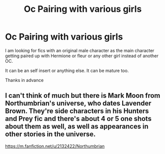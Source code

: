 #+TITLE: Oc Pairing with various girls

* Oc Pairing with various girls
:PROPERTIES:
:Author: wolfeinstein24
:Score: 3
:DateUnix: 1529846582.0
:DateShort: 2018-Jun-24
:FlairText: Request
:END:
I am looking for fics with an original male character as the main character getting paired up with Hermione or fleur or any other girl instead of another OC.

It can be an self insert or anything else. It can be mature too.

Thanks in advance


** I can't think of much but there is Mark Moon from Northumbrian's universe, who dates Lavender Brown. They're side characters in his Hunters and Prey fic and there's about 4 or 5 one shots about them as well, as well as appearances in other stories in the universe.

[[https://m.fanfiction.net/u/2132422/Northumbrian]]
:PROPERTIES:
:Author: Pudpop
:Score: 1
:DateUnix: 1529924689.0
:DateShort: 2018-Jun-25
:END:
